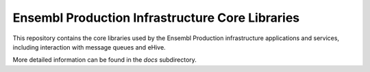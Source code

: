 Ensembl Production Infrastructure Core Libraries
================================================

This repository contains the core libraries used by the Ensembl Production infrastructure applications and services, including interaction with message queues and eHive.

More detailed information can be found in the `docs` subdirectory.
